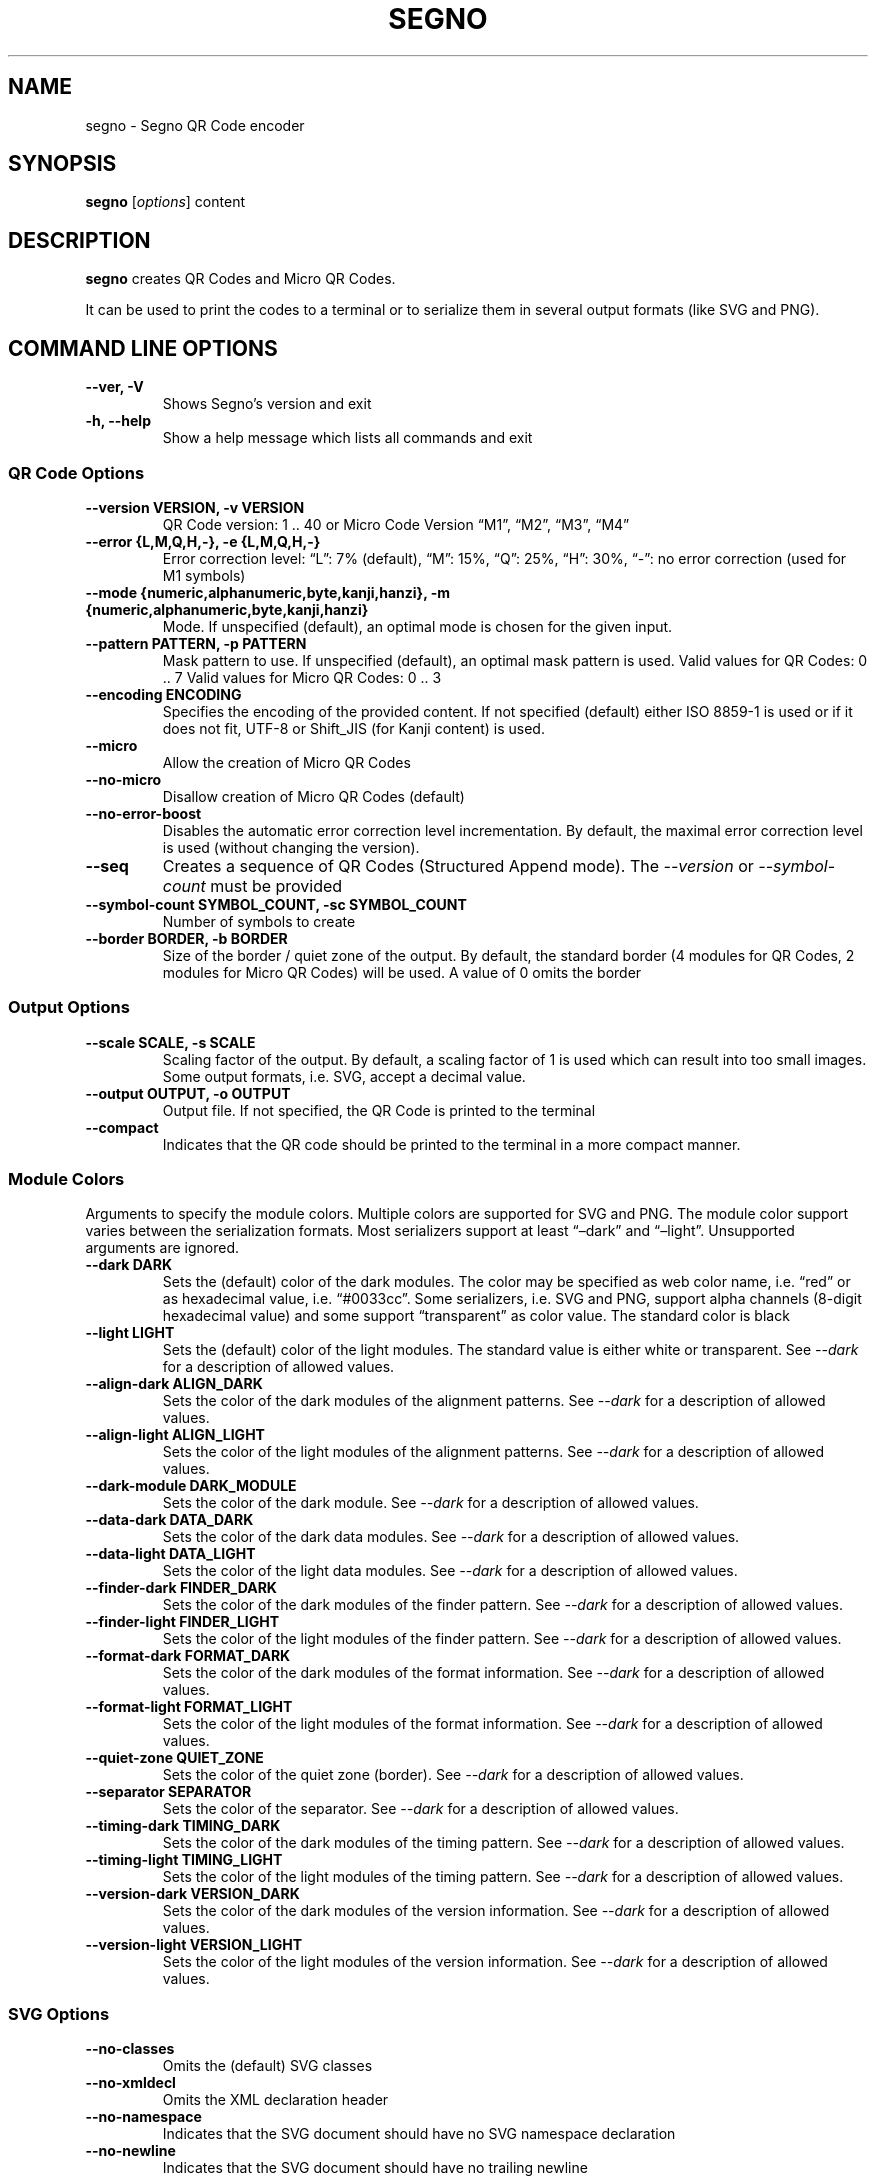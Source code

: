 .\" Man page generated from reStructuredText.
.
.
.nr rst2man-indent-level 0
.
.de1 rstReportMargin
\\$1 \\n[an-margin]
level \\n[rst2man-indent-level]
level margin: \\n[rst2man-indent\\n[rst2man-indent-level]]
-
\\n[rst2man-indent0]
\\n[rst2man-indent1]
\\n[rst2man-indent2]
..
.de1 INDENT
.\" .rstReportMargin pre:
. RS \\$1
. nr rst2man-indent\\n[rst2man-indent-level] \\n[an-margin]
. nr rst2man-indent-level +1
.\" .rstReportMargin post:
..
.de UNINDENT
. RE
.\" indent \\n[an-margin]
.\" old: \\n[rst2man-indent\\n[rst2man-indent-level]]
.nr rst2man-indent-level -1
.\" new: \\n[rst2man-indent\\n[rst2man-indent-level]]
.in \\n[rst2man-indent\\n[rst2man-indent-level]]u
..
.TH "SEGNO" "1" "Feb 08, 2024" "1.6.1" "Segno"
.SH NAME
segno \- Segno QR Code encoder
.SH SYNOPSIS
.sp
\fBsegno\fP [\fIoptions\fP] content
.SH DESCRIPTION
.sp
\fBsegno\fP creates QR Codes and Micro QR Codes.
.sp
It can be used to print the codes to a terminal or to serialize them
in several output formats (like SVG and PNG).
.SH COMMAND LINE OPTIONS
.INDENT 0.0
.TP
.B \-\-ver, \-V
Shows Segno’s version and exit
.UNINDENT
.INDENT 0.0
.TP
.B \-h, \-\-help
Show a help message which lists all commands and exit
.UNINDENT
.SS QR Code Options
.INDENT 0.0
.TP
.B \-\-version VERSION, \-v VERSION
QR Code version: 1 .. 40 or Micro Code Version “M1”, “M2”, “M3”, “M4”
.UNINDENT
.INDENT 0.0
.TP
.B \-\-error {L,M,Q,H,\-}, \-e {L,M,Q,H,\-}
Error correction level: “L”: 7% (default), “M”: 15%, “Q”: 25%, “H”: 30%,
“\-”: no error correction (used for M1 symbols)
.UNINDENT
.INDENT 0.0
.TP
.B \-\-mode {numeric,alphanumeric,byte,kanji,hanzi}, \-m {numeric,alphanumeric,byte,kanji,hanzi}
Mode. If unspecified (default), an optimal mode is chosen for the given
input.
.UNINDENT
.INDENT 0.0
.TP
.B \-\-pattern PATTERN, \-p PATTERN
Mask pattern to use. If unspecified (default), an optimal mask pattern is used.
Valid values for QR Codes: 0 .. 7
Valid values for Micro QR Codes: 0 .. 3
.UNINDENT
.INDENT 0.0
.TP
.B \-\-encoding ENCODING
Specifies the encoding of the provided content.
If not specified (default) either ISO 8859\-1 is used or if it does
not fit, UTF\-8 or Shift_JIS (for Kanji content) is used.
.UNINDENT
.INDENT 0.0
.TP
.B \-\-micro
Allow the creation of Micro QR Codes
.UNINDENT
.INDENT 0.0
.TP
.B \-\-no\-micro
Disallow creation of Micro QR Codes (default)
.UNINDENT
.INDENT 0.0
.TP
.B \-\-no\-error\-boost
Disables the automatic error correction level incrementation.
By default, the maximal error correction level is used (without changing the
version).
.UNINDENT
.INDENT 0.0
.TP
.B \-\-seq
Creates a sequence of QR Codes (Structured Append mode).
The \fI\%\-\-version\fP or \fI\%\-\-symbol\-count\fP must be provided
.UNINDENT
.INDENT 0.0
.TP
.B \-\-symbol\-count SYMBOL_COUNT, \-sc SYMBOL_COUNT
Number of symbols to create
.UNINDENT
.INDENT 0.0
.TP
.B \-\-border BORDER, \-b BORDER
Size of the border / quiet zone of the output.
By default, the standard border (4 modules for QR Codes, 2 modules for
Micro QR Codes) will be used. A value of 0 omits the border
.UNINDENT
.SS Output Options
.INDENT 0.0
.TP
.B \-\-scale SCALE, \-s SCALE
Scaling factor of the output.
By default, a scaling factor of 1 is used which can result into too small
images. Some output formats, i.e. SVG, accept a decimal value.
.UNINDENT
.INDENT 0.0
.TP
.B \-\-output OUTPUT, \-o OUTPUT
Output file.
If not specified, the QR Code is printed to the terminal
.UNINDENT
.INDENT 0.0
.TP
.B \-\-compact
Indicates that the QR code should be printed to the terminal in a more
compact manner.
.UNINDENT
.SS Module Colors
.sp
Arguments to specify the module colors. Multiple colors are supported for
SVG and PNG. The module color support varies between the serialization
formats. Most serializers support at least “–dark” and “–light”.
Unsupported arguments are ignored.
.INDENT 0.0
.TP
.B \-\-dark DARK
Sets the (default) color of the dark modules.
The color may be specified as web color name, i.e. “red” or as hexadecimal
value, i.e. “#0033cc”. Some serializers, i.e. SVG and PNG, support alpha
channels (8\-digit hexadecimal value) and some support “transparent” as color
value. The standard color is black
.UNINDENT
.INDENT 0.0
.TP
.B \-\-light LIGHT
Sets the (default) color of the light modules.
The standard value is either white or transparent.
See \fI\%\-\-dark\fP for a description of allowed values.
.UNINDENT
.INDENT 0.0
.TP
.B \-\-align\-dark ALIGN_DARK
Sets the color of the dark modules of the alignment patterns.
See \fI\%\-\-dark\fP for a description of allowed values.
.UNINDENT
.INDENT 0.0
.TP
.B \-\-align\-light ALIGN_LIGHT
Sets the color of the light modules of the alignment patterns.
See \fI\%\-\-dark\fP for a description of allowed values.
.UNINDENT
.INDENT 0.0
.TP
.B \-\-dark\-module DARK_MODULE
Sets the color of the dark module.
See \fI\%\-\-dark\fP for a description of allowed values.
.UNINDENT
.INDENT 0.0
.TP
.B \-\-data\-dark DATA_DARK
Sets the color of the dark data modules.
See \fI\%\-\-dark\fP for a description of allowed values.
.UNINDENT
.INDENT 0.0
.TP
.B \-\-data\-light DATA_LIGHT
Sets the color of the light data modules.
See \fI\%\-\-dark\fP for a description of allowed values.
.UNINDENT
.INDENT 0.0
.TP
.B \-\-finder\-dark FINDER_DARK
Sets the color of the dark modules of the finder pattern.
See \fI\%\-\-dark\fP for a description of allowed values.
.UNINDENT
.INDENT 0.0
.TP
.B \-\-finder\-light FINDER_LIGHT
Sets the color of the light modules of the finder pattern.
See \fI\%\-\-dark\fP for a description of allowed values.
.UNINDENT
.INDENT 0.0
.TP
.B \-\-format\-dark FORMAT_DARK
Sets the color of the dark modules of the format information.
See \fI\%\-\-dark\fP for a description of allowed values.
.UNINDENT
.INDENT 0.0
.TP
.B \-\-format\-light FORMAT_LIGHT
Sets the color of the light modules of the format information.
See \fI\%\-\-dark\fP for a description of allowed values.
.UNINDENT
.INDENT 0.0
.TP
.B \-\-quiet\-zone QUIET_ZONE
Sets the color of the quiet zone (border).
See \fI\%\-\-dark\fP for a description of allowed values.
.UNINDENT
.INDENT 0.0
.TP
.B \-\-separator SEPARATOR
Sets the color of the separator.
See \fI\%\-\-dark\fP for a description of allowed values.
.UNINDENT
.INDENT 0.0
.TP
.B \-\-timing\-dark TIMING_DARK
Sets the color of the dark modules of the timing pattern.
See \fI\%\-\-dark\fP for a description of allowed values.
.UNINDENT
.INDENT 0.0
.TP
.B \-\-timing\-light TIMING_LIGHT
Sets the color of the light modules of the timing pattern.
See \fI\%\-\-dark\fP for a description of allowed values.
.UNINDENT
.INDENT 0.0
.TP
.B \-\-version\-dark VERSION_DARK
Sets the color of the dark modules of the version information.
See \fI\%\-\-dark\fP for a description of allowed values.
.UNINDENT
.INDENT 0.0
.TP
.B \-\-version\-light VERSION_LIGHT
Sets the color of the light modules of the version information.
See \fI\%\-\-dark\fP for a description of allowed values.
.UNINDENT
.SS SVG Options
.INDENT 0.0
.TP
.B \-\-no\-classes
Omits the (default) SVG classes
.UNINDENT
.INDENT 0.0
.TP
.B \-\-no\-xmldecl
Omits the XML declaration header
.UNINDENT
.INDENT 0.0
.TP
.B \-\-no\-namespace
Indicates that the SVG document should have no SVG namespace declaration
.UNINDENT
.INDENT 0.0
.TP
.B \-\-no\-newline
Indicates that the SVG document should have no trailing newline
.UNINDENT
.INDENT 0.0
.TP
.B \-\-title TITLE
Specifies the title of the SVG document
.UNINDENT
.INDENT 0.0
.TP
.B \-\-desc DESC
Specifies the description of the SVG document
.UNINDENT
.INDENT 0.0
.TP
.B \-\-svgid SVGID
Indicates the ID of the <svg/> element
.UNINDENT
.INDENT 0.0
.TP
.B \-\-svgclass SVGCLASS
Indicates the CSS class of the <svg/> element (default: ‘segno’).
An empty string omits the attribute.
.UNINDENT
.INDENT 0.0
.TP
.B \-\-lineclass LINECLASS
Indicates the CSS class of the <path/> elements.
An empty string omits the attribute.
.UNINDENT
.INDENT 0.0
.TP
.B \-\-no\-size
Indicates that the SVG document should not have “width” and “height” attributes
.UNINDENT
.INDENT 0.0
.TP
.B \-\-unit UNIT
Indicates SVG coordinate system unit
.UNINDENT
.INDENT 0.0
.TP
.B \-\-svgversion SVGVERSION
Indicates the SVG version
.UNINDENT
.INDENT 0.0
.TP
.B \-\-svgencoding ENCODING
Specifies the encoding of the document
.UNINDENT
.INDENT 0.0
.TP
.B \-\-draw\-transparent
Indicates if invisible paths should be added to the SVG document.
By default all transparent paths are omitted.
.UNINDENT
.SS PNG Options
.INDENT 0.0
.TP
.B \-\-dpi DPI
Sets the DPI value of the PNG file
.UNINDENT
.SH EXIT STATUS
.sp
\fBsegno\fP exits 0 on success, and 1 if an error occurs.
.SH EXAMPLES
.INDENT 0.0
.INDENT 3.5
.sp
.nf
.ft C
$ segno \(dqUp jumped the devil\(dq
.ft P
.fi
.UNINDENT
.UNINDENT
.sp
Prints a 2\-Q QR code to the terminal
.INDENT 0.0
.INDENT 3.5
.sp
.nf
.ft C
$ segno \-\-compact \(dqI am the walrus\(dq
.ft P
.fi
.UNINDENT
.UNINDENT
.sp
Prints a 1\-L QR code to the terminal in a more compact manner
.INDENT 0.0
.INDENT 3.5
.sp
.nf
.ft C
$ segno \-o=yesterday.png \(dqYesterday\(dq
.ft P
.fi
.UNINDENT
.UNINDENT
.sp
Saves the 1\-Q QR code as PNG image.
.INDENT 0.0
.INDENT 3.5
.sp
.nf
.ft C
$ segno \-o=fool.svg \-\-title=\(dqExample QR code\(dq \(dqThe Fool on the Hill\(dq
.ft P
.fi
.UNINDENT
.UNINDENT
.sp
Saves the 2\-Q QR code as SVG document with the given title.
.INDENT 0.0
.INDENT 3.5
.sp
.nf
.ft C
$ segno \-o=a\-day\-in\-the\-life.svg \-\-scale=10 \-\-dark darkblue \(dqA Day in the Life\(dq
.ft P
.fi
.UNINDENT
.UNINDENT
.sp
Saves the 1\-L QR code as SVG document, using a scaling factor of 10 and the
dark modules use the color “darkblue” instead of black.
.INDENT 0.0
.INDENT 3.5
.sp
.nf
.ft C
$ segno \-o rain.png \-s 4 \-\-dark \(dq#003399\(dq \-\-micro RAIN
.ft P
.fi
.UNINDENT
.UNINDENT
.sp
Saves the Micro QR Code (M2\-M) as PNG image, using the color #003399 for dark
modules. Each module corresponds to 4 x 4 pixels because the scaling factor
was set to 4.
.SH COPYRIGHT
2016 - 2024 Lars Heuer -- "QR Code" and "Micro QR Code" are registered trademarks of DENSO WAVE INCORPORATED.
.\" Generated by docutils manpage writer.
.
